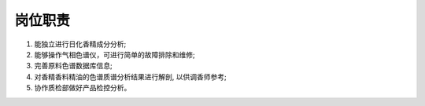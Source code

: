 岗位职责
========

1. 能独立进行日化香精成分分析;
2. 能够操作气相色谱仪，可进行简单的故障排除和维修;
3. 完善原料色谱数据库信息;
4. 对香精香料精油的色谱质谱分析结果进行解剖, 以供调香师参考;
5. 协作质检部做好产品检控分析。

